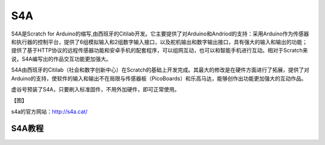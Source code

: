 
S4A
=============================


S4A是Scratch for Arduino的缩写,由西班牙的Citilab开发。它主要提供了对Arduino和Andriod的支持：采用Arduino作为传感器和执行器的控制平台，提供了6组模拟输入和2组数字输入接口，以及舵机输出和数字输出接口，具有强大的输入和输出的功能；提供了基于HTTP协议的远程传感器功能和安卓手机的配套程序，可以组网互动，也可以和智能手机进行互动。相对于Scratch来说，S4A编写出的作品交互功能更加强大。

S4A由西班牙的Citilab（社会和数字创新中心）在Scratch的基础上开发完成。其最大的修改是在硬件方面进行了拓展，提供了对Arduino的支持，使软件的输入和输出不在局限与传感器板（PicoBoards）和乐高马达，能够创作出功能更加强大的互动作品。

虚谷号预装了S4A，只要刷入标准固件，不用外加硬件，即可正常使用。

【图】

s4a的官方网站：http://s4a.cat/

------------
S4A教程
------------
